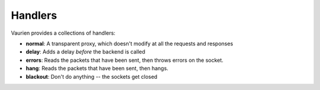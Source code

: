 
.. _handlers:

Handlers
========

Vaurien provides a collections of handlers:

- **normal**: A transparent proxy, which doesn't modify at all the requests and
  responses
- **delay**: Adds a delay *before* the backend is called
- **errors**: Reads the packets that have been sent, then throws errors on
  the socket.
- **hang**: Reads the packets that have been sent, then hangs.
- **blackout**: Don't do anything -- the sockets get closed
